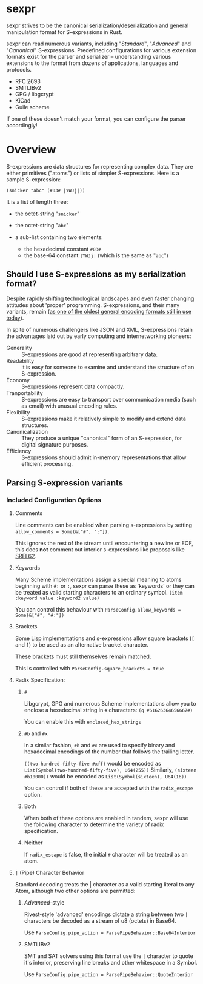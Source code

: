* sexpr
  sexpr strives to be the canonical serialization/deserialization and general
  manipulation format for S-expressions in Rust.

  sexpr can read numerous variants, including "/Standard/", "/Advanced/" and
  "/Canonical/" S-expressions. Predefined configurations for various extension
  formats exist for the parser and serializer -- understanding various
  extensions to the format from dozens of applications, languages and protocols.
  
  - RFC 2693
  - SMTLIBv2
  - GPG / libgcrypt
  - KiCad
  - Guile scheme

  If one of these doesn't match your format, you can configure the parser
  accordingly!

* Overview
  S-expressions are data structures for representing complex data. They are
  either primitives ("atoms") or lists of simpler S-expressions. Here is a
  sample S-expression:

  ~(snicker "abc" (#03# |YWJj|))~

  It is a list of length three: 

  - the octet-string "=snicker="

  - the octet-string "=abc="

  - a sub-list containing two elements:
    - the hexadecimal constant =#03#=
    - the base-64 constant =|YWJj|= (which is the same as "=abc=")
  
** Should I use S-expressions as my serialization format?
   Despite rapidly shifting technological landscapes and even faster changing
   attitudes about 'proper' programming. S-expressions, and their many variants,
   remain ([[http://www-formal.stanford.edu/jmc/recursive/recursive.html][as one of the oldest general encoding formats still in use today]]).

   In spite of numerous challengers like JSON and XML, S-expressions retain the
   advantages laid out by early computing and internetworking pioneers:
 
   - Generality :: S-expressions are good at representing arbitrary data.
   - Readability :: it is easy for someone to examine and understand the structure of an S-expression.
   - Economy :: S-expressions represent data compactly.
   - Tranportability :: S-expressions are easy to transport over communication media (such as email) with unusual encoding rules.
   - Flexibility :: S-expressions make it relatively simple to modify and extend data structures.
   - Canonicalization ::  They produce a unique "canonical" form of an S-expression, for digital signature purposes.
   - Efficiency :: S-expressions should admit in-memory representations that allow efficient processing.   
  
** Parsing S-expression variants
   
*** Included Configuration Options
**** Comments
     Line comments can be enabled when parsing s-expressions by setting
     ~allow_comments = Some(&["#", ";"])~.

     This ignores the rest of the stream until encountering a newline or EOF,
     this does *not* comment out interior s-expressions like proposals like [[http://srfi.schemers.org/srfi-62/srfi-62.html][SRFI
     62]].

**** Keywords
     Many Scheme implementations assign a special meaning to atoms beginning with
     =#:= or =:=, sexpr can parse these as 'keywords' or they can be treated as valid
     starting characters to an ordinary symbol. =(item :keyword value :keyword2 value)=

     You can control this behaviour with ~ParseConfig.allow_keywords = Some(&["#", "#:"])~
   
**** Brackets
     Some Lisp implementations and s-expressions allow square brackets (=[= and
     =]=) to be used as an alternative bracket character.

     These brackets must still themselves remain matched.

     This is controlled with =ParseConfig.square_brackets = true=

**** Radix Specification: 
***** ~#~
      Libgcrypt, GPG and numerous Scheme implementations allow you to enclose a
      hexadecimal string in =#= characters: ~(q #61626364656667#)~

      You can enable this with =enclosed_hex_strings=
    
*****  ~#b~ and ~#x~
      In a similar fashion, =#b= and =#x= are used to specify binary and
      hexadecimal encodings of the number that follows the trailing letter.

      ~((two-hundred-fifty-five #xff)~ would be encoded as =List(Symbol(two-hundred-fifty-five), U64(255))= 
      Similarly, ~(sixteen #b10000))~ would be encoded as =List(Symbol(sixteen), U64(16))=

      You can control if both of these are accepted with the ~radix_escape~ option.

***** Both
      When both of these options are enabled in tandem, sexpr will use the
      following character to determine the variety of radix specification.

***** Neither
      If ~radix_escape~ is false, the initial ~#~ character will be treated as
      an atom.

**** ~|~ (Pipe) Character Behavior 
     Standard decoding treats the | character as a valid starting literal to any
     Atom, although two other options are permitted:

****** /Advanced/-style
       Rivest-style 'advanced' encodings dictate a string between two =|=
       characters be decoded as a stream of u8 (octets) in Base64.

       Use ~ParseConfig.pipe_action = ParsePipeBehavior::Base64Interior~

****** SMTLIBv2
       SMT and SAT solvers using this format use the =|= character to quote it's
       interior, preserving line breaks and other whitespace in a Symbol.

       Use ~ParseConfig.pipe_action = ParsePipeBehavior::QuoteInterior~
